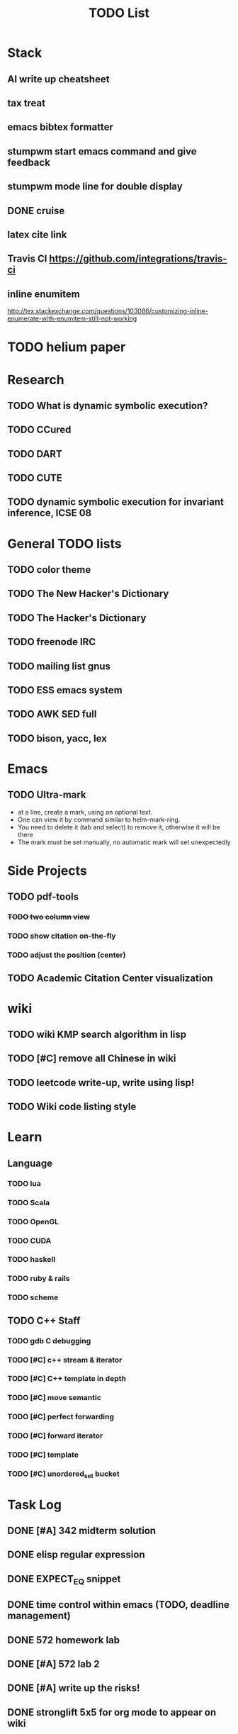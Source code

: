 #+TITLE: TODO List

* Stack
** AI write up cheatsheet
** tax treat
** emacs bibtex formatter
** stumpwm start emacs command and give feedback
** stumpwm mode line for double display
** DONE cruise
   CLOSED: [2016-12-02 Fri 10:21]
** latex cite link
** Travis CI https://github.com/integrations/travis-ci
** inline enumitem
   http://tex.stackexchange.com/questions/103086/customizing-inline-enumerate-with-enumitem-still-not-working
* TODO helium paper
* Research
** TODO What is dynamic symbolic execution?
** TODO CCured
** TODO DART
** TODO CUTE
** TODO dynamic symbolic execution for invariant inference, ICSE 08

* General TODO lists
** TODO color theme
** TODO The New Hacker's Dictionary
** TODO The Hacker's Dictionary 
** TODO freenode IRC
** TODO mailing list gnus
** TODO ESS emacs system
** TODO AWK SED full
** TODO bison, yacc, lex
   SCHEDULED: <2016-10-19 Wed>
* Emacs
** TODO Ultra-mark
   SCHEDULED: <2016-10-21 Fri>
   - at a line, create a mark, using an optional text.
   - One can view it by command similar to helm-mark-ring.
   - You need to delete it (tab and select) to remove it, otherwise it will be there
   - The mark must be set manually, no automatic mark will set unexpectedly

* Side Projects
** TODO pdf-tools
*** +TODO two column view+
*** TODO show citation on-the-fly
*** TODO adjust the position (center)
** TODO Academic Citation Center visualization
* wiki
** TODO wiki KMP search algorithm in lisp
** TODO [#C] remove all Chinese in wiki
** TODO leetcode write-up, write using lisp!
** TODO Wiki code listing style

* Learn
** Language
*** TODO lua
*** TODO Scala
*** TODO OpenGL
*** TODO CUDA
*** TODO haskell
*** TODO ruby & rails
*** TODO scheme
** TODO C++ Staff
*** TODO gdb C debugging
*** TODO [#C] c++ stream & iterator
*** TODO [#C] C++ template in depth
*** TODO [#C] move semantic
*** TODO [#C] perfect forwarding
*** TODO [#C] forward iterator
*** TODO [#C] template
*** TODO [#C] unordered_set bucket




* Task Log
** DONE [#A] 342 midterm solution
** DONE elisp regular expression
** DONE EXPECT_EQ snippet
** DONE time control within emacs (TODO, deadline management)
** DONE 572 homework lab

** DONE [#A] 572 lab 2
** DONE [#A] write up the risks!
** DONE stronglift 5x5 for org mode to appear on wiki
** DONE wiki stronglift all data
** stronglist use calendar
** stronglift graph
* DONE 572 hw7
  CLOSED: [2016-10-28 Fri 13:07]
* DONE fse template
  CLOSED: [2016-10-27 Thu 18:17]
* DONE pldi template
  CLOSED: [2016-10-27 Thu 18:17]
* DONE vm creation issue
  CLOSED: [2016-10-27 Thu 17:20]
* DONE stumpwm screenshot
  CLOSED: [2016-10-27 Thu 16:00]
* DONE stumpwm config repo
  CLOSED: [2016-10-27 Thu 15:50]

* DONE benchmarks
  - [X] github 100
  - [X] bug benchmarks
* DONE Old Wiki Migration
  There're some pages not migrated from old wiki:
  - [X] =leetcode=
  - [X] =633/=
  - [X] =crypto/=
  - [X] =compiler/=
  - [X] =java/=
  - [X] =coffee/=
  - [X] =ruby=
  - [X] =python/=
  - [X] =operating-system/=
  - [X] =math/=
  - [X] =scholar/=
  - [X] =database/=
  - [X] =docker/=
  - [X] =platform/=
  - [X] =software/=
  - [X] =web/=
** DONE 572 hw 4
** DONE Driver license renew
** DONE [#A] R
   SCHEDULED: <2016-10-07 Fri>
** DONE gnus, cheatsheet etc
   SCHEDULED: <2016-10-07 Fri>

** DONE remove branch based on the problematic one
   SCHEDULED: <2016-10-12 Wed>

** DONE Helium all TODO and FIXMEs
   SCHEDULED: <2016-10-12 Wed>
** DONE compete the run-test ... features
   SCHEDULED: <2016-10-07 Fri>
** CANCELED GNU Emacs Calculator (calc)
   SCHEDULED: <2016-10-14 Fri>
** DONE Helium Refactor remove all dead code!
   SCHEDULED: <2016-10-09 Sun>
** DONE Helium Transfer function implementation
   SCHEDULED: <2016-10-09 Sun>
** DONE Helium Transfer function report
   SCHEDULED: <2016-10-09 Sun>
** DONE Speed network slides
   DEADLINE: <2016-10-11 Tue>
** DONE 572 hw5
   DEADLINE: <2016-10-14 Fri>
** DONE qi's macbook
   SCHEDULED: <2016-10-14 Fri>
** DONE Helium support duplicated function names in Resource, using ID instead of function name string
   SCHEDULED: <2016-10-10 Mon>
** DONE array, double ** input generation code
   SCHEDULED: <2016-10-11 Tue>
** DONE Argv getopt
   SCHEDULED: <2016-10-11 Tue>
   - special case
   - symbolic execution
   - boundary values
** DONE malloc record size
   SCHEDULED: <2016-10-11 Tue>
** DONE remove branch if not covered
   SCHEDULED: <2016-10-11 Tue>
** DONE remove 1000 limit for pairwise generation and test
   SCHEDULED: <2016-10-11 Tue>
** DONE try all the benchmarks ...
   SCHEDULED: <2016-10-11 Tue>

** DONE paredit
   CLOSED: [2016-10-22 Sat 14:20]
** DONE reftex, org mode, default bibliography 1. don't need to set 2. easy to export to one file
   CLOSED: [2016-10-29 Sat 12:11] SCHEDULED: <2016-10-19 Wed>
** DONE HEBI xxxx in emacs highlight the whole line!
   SCHEDULED: <2016-10-07 Fri>
** DONE 572 project
   CLOSED: [2016-10-29 Sat 14:11] SCHEDULED: <2016-10-25 Tue>
** DONE paper ideas writeup
   CLOSED: [2016-10-29 Sat 14:10]
** DONE outline in the cheatsheet
   CLOSED: [2016-12-01 Thu 14:22]
** DONE AI
   CLOSED: [2016-12-01 Thu 16:22]
** DONE finish MIT AI videos today and write down cheatsheet
   CLOSED: [2016-12-01 Thu 19:19]
** DONE also finish the review (or rather preview) of 572 lectures and AIMA book, and write down cheatsheet
   CLOSED: [2016-12-01 Thu 16:22]
** DONE 342 hw9 solution clean up
   CLOSED: [2016-12-02 Fri 09:41]
** DONE [#A] 572 lab
   CLOSED: [2016-12-02 Fri 10:21] SCHEDULED: <2016-12-01 Thu>
** DONE latex
   CLOSED: [2016-11-29 Tue 11:42]
** DONE elisp
   CLOSED: [2016-11-29 Tue 11:42]
** DONE emacs, get ready for yasnippet!!!!
   CLOSED: [2016-11-29 Tue 12:30]
** DONE TIKZ
   CLOSED: [2016-12-01 Thu 13:26]
** CANCELED Emacs pdf view generate double column view
   CLOSED: [2016-12-02 Fri 15:15]
** DONE [#A] 572 term project
   CLOSED: [2016-12-03 Sat 15:35] SCHEDULED: <2016-12-01 Thu>
** DONE fse16 read
   CLOSED: [2016-12-03 Sat 13:25]
** DONE 342 final exam
   CLOSED: [2016-12-05 Mon 10:42]
** DONE awk
   CLOSED: [2016-12-05 Mon 10:50]
** DONE python
   CLOSED: [2016-12-05 Mon 13:40]
** DONE finish the 9999 C version
   CLOSED: [2016-12-05 Mon 10:42]
** DONE download project for all languages (with size difference)
   CLOSED: [2016-12-09 Fri 00:08]
** DONE add commit number
   CLOSED: [2016-12-09 Fri 00:08]
** DONE add feature: has wiki, has page, create at, last update (can all be got from json file)
   CLOSED: [2016-12-09 Fri 00:08]
** DONE change number star into category (discretize)
   CLOSED: [2016-12-09 Fri 00:08]
** DONE do the back-end analysis
   CLOSED: [2016-12-09 Fri 00:08]
** DONE add fork number
   CLOSED: [2016-12-09 Fri 00:08]
** DONE add watcher number
   CLOSED: [2016-12-09 Fri 00:08]
** DONE write slides
   CLOSED: [2016-12-09 Fri 00:08]
** DONE Helium
   CLOSED: [2016-12-09 Fri 14:38]
** DONE 342 final solution
   CLOSED: [2016-12-09 Fri 14:38]
** DONE write 572 report
   CLOSED: [2016-12-09 Fri 14:38]
